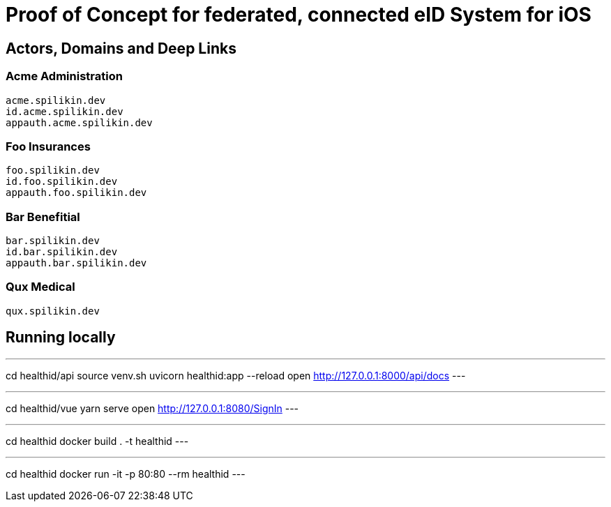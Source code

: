 = Proof of Concept for federated, connected eID System for iOS

== Actors, Domains and Deep Links

=== Acme Administration
    acme.spilikin.dev
    id.acme.spilikin.dev
    appauth.acme.spilikin.dev

=== Foo Insurances
    foo.spilikin.dev
    id.foo.spilikin.dev
    appauth.foo.spilikin.dev

=== Bar Benefitial
    bar.spilikin.dev
    id.bar.spilikin.dev
    appauth.bar.spilikin.dev

=== Qux Medical
    qux.spilikin.dev

== Running locally

.Start HealthID API Server
---
cd healthid/api
source venv.sh
uvicorn healthid:app --reload
open http://127.0.0.1:8000/api/docs
---

.Start UI Server
---
cd healthid/vue
yarn serve
open http://127.0.0.1:8080/SignIn
---


.Create Docker image
---
cd healthid
docker build . -t healthid
---

.Run Docker image
---
cd healthid
docker run -it -p 80:80 --rm healthid 
---
